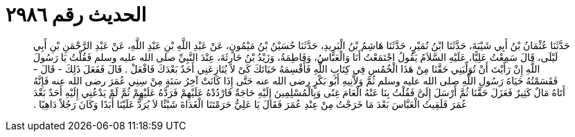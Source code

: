 
= الحديث رقم ٢٩٨٦

[quote.hadith]
حَدَّثَنَا عُثْمَانُ بْنُ أَبِي شَيْبَةَ، حَدَّثَنَا ابْنُ نُمَيْرٍ، حَدَّثَنَا هَاشِمُ بْنُ الْبَرِيدِ، حَدَّثَنَا حُسَيْنُ بْنُ مَيْمُونٍ، عَنْ عَبْدِ اللَّهِ بْنِ عَبْدِ اللَّهِ، عَنْ عَبْدِ الرَّحْمَنِ بْنِ أَبِي لَيْلَى، قَالَ سَمِعْتُ عَلِيًّا، عَلَيْهِ السَّلاَمُ يَقُولُ اجْتَمَعْتُ أَنَا وَالْعَبَّاسُ، وَفَاطِمَةُ، وَزَيْدُ بْنُ حَارِثَةَ، عِنْدَ النَّبِيِّ صلى الله عليه وسلم فَقُلْتُ يَا رَسُولَ اللَّهِ إِنْ رَأَيْتَ أَنْ تُوَلِّيَنِي حَقَّنَا مِنْ هَذَا الْخُمُسِ فِي كِتَابِ اللَّهِ فَأَقْسِمَهُ حَيَاتَكَ كَىْ لاَ يُنَازِعَنِي أَحَدٌ بَعْدَكَ فَافْعَلْ ‏.‏ قَالَ فَفَعَلَ ذَلِكَ - قَالَ - فَقَسَمْتُهُ حَيَاةَ رَسُولِ اللَّهِ صلى الله عليه وسلم ثُمَّ وَلاَّنِيهِ أَبُو بَكْرٍ رضى الله عنه حَتَّى إِذَا كَانَتْ آخِرُ سَنَةٍ مِنْ سِنِي عُمَرَ رضى الله عنه فَإِنَّهُ أَتَاهُ مَالٌ كَثِيرٌ فَعَزَلَ حَقَّنَا ثُمَّ أَرْسَلَ إِلَىَّ فَقُلْتُ بِنَا عَنْهُ الْعَامَ غِنًى وَبِالْمُسْلِمِينَ إِلَيْهِ حَاجَةٌ فَارْدُدْهُ عَلَيْهِمْ فَرَدَّهُ عَلَيْهِمْ ثُمَّ لَمْ يَدْعُنِي إِلَيْهِ أَحَدٌ بَعْدَ عُمَرَ فَلَقِيتُ الْعَبَّاسَ بَعْدَ مَا خَرَجْتُ مِنْ عِنْدِ عُمَرَ فَقَالَ يَا عَلِيُّ حَرَمْتَنَا الْغَدَاةَ شَيْئًا لاَ يُرَدُّ عَلَيْنَا أَبَدًا وَكَانَ رَجُلاً دَاهِيًا ‏.‏